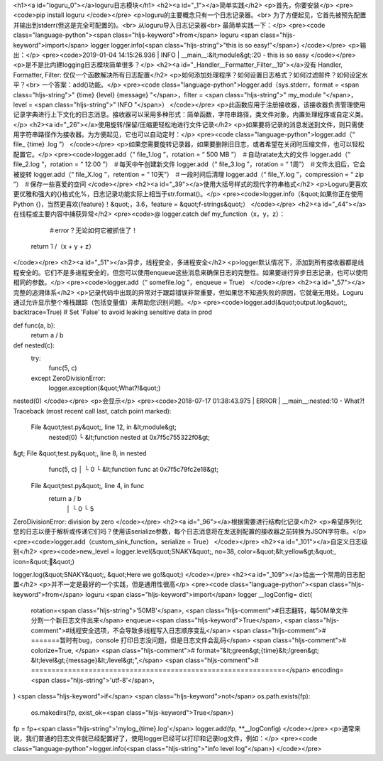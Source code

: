 <h1><a id="loguru_0"></a>loguru日志模块</h1>
<h2><a id="_1"></a>简单实践</h2>
<p>首先，你要安装</p>
<pre><code>pip install loguru
</code></pre>
<p>loguru的主要概念只有一个日志记录器。<br>
为了方便起见，它首先被预先配置并输出到stderr(但这是完全可配置的)。<br>
从loguru导入日志记录器<br>
最简单实践一下：</p>
<pre><code class="language-python"><span class="hljs-keyword">from</span> loguru <span class="hljs-keyword">import</span> logger
logger.info(<span class="hljs-string">"this is so easy!"</span>)
</code></pre>
<p>输出：</p>
<pre><code>2019-01-04 14:15:26.936 | INFO     | __main__:&lt;module&gt;:20 - this is so easy
</code></pre>
<p>是不是比内建logging日志模块简单很多？</p>
<h2><a id="_Handler__Formatter_Filter__19"></a>没有 Handler,  Formatter, Filter: 仅仅一个函数解决所有日志配置</h2>
<p>如何添加处理程序？如何设置日志格式？如何过滤邮件？如何设定水平？<br>
一个答案：add()功能。</p>
<pre><code class="language-python">logger.add（sys.stderr，format = <span class="hljs-string">" {time}  {level}  {message} "</span>，filter = <span class="hljs-string">" my_module "</span>，level = <span class="hljs-string">" INFO "</span>）
</code></pre>
<p>此函数应用于注册接收器，该接收器负责管理使用记录字典进行上下文化的日志消息。接收器可以采用多种形式：简单函数，字符串路径，类文件对象，内置处理程序或自定义类。</p>
<h2><a id="_26"></a>使用旋转/保留/压缩更轻松地进行文件记录</h2>
<p>如果要将记录的消息发送到文件，则只需使用字符串路径作为接收器。为方便起见，它也可以自动定时：</p>
<pre><code class="language-python">logger.add（“ file_ {time} .log ”）
</code></pre>
<p>如果您需要旋转记录器，如果要删除旧日志，或者希望在关闭时压缩文件，也可以轻松配置它。</p>
<pre><code>logger.add（“ file_1.log ”，rotation = “ 500 MB ”）     ＃自动ratate太大的文件 
logger.add（“ file_2.log ”，rotation = “ 12:00 ”）      ＃每天中午创建新文件 
logger.add（“ file_3.log ”，rotation = “ 1周”）     ＃文件太旧后，它会被旋转
logger.add（“ file_X.log ”，retention = “ 10天”）   ＃一段时间后清理
logger.add（“ file_Y.log ”，compression = “ zip ”）     ＃保存一些喜爱的空间
</code></pre>
<h2><a id="_39"></a>使用大括号样式的现代字符串格式</h2>
<p>Loguru更喜欢更优雅和强大的{}格式化%，日志记录功能实际上相当于str.format()。</p>
<pre><code>logger.info（&quot;如果你正在使用Python {}，当然更喜欢{feature}！&quot;，3.6，feature = &quot;f-strings&quot;）
</code></pre>
<h2><a id="_44"></a>在线程或主要内容中捕获异常</h2>
<pre><code>@ logger.catch 
def  my_function（x，y，z）：
     ＃error？无论如何它被抓住了！
    return 1  /（x + y + z）
</code></pre>
<h2><a id="_51"></a>异步，线程安全，多进程安全</h2>
<p>logger默认情况下，添加到所有接收器都是线程安全的。它们不是多进程安全的，但您可以使用enqueue这些消息来确保日志的完整性。如果要进行异步日志记录，也可以使用相同的参数。</p>
<pre><code>logger.add（“ somefile.log ”，enqueue = True）
</code></pre>
<h2><a id="_57"></a>完整的追溯体系</h2>
<p>记录代码中出现的异常对于跟踪错误非常重要，但如果您不知道失败的原因，它就毫无用处。Loguru通过允许显示整个堆栈跟踪（包括变量值）来帮助您识别问题。</p>
<pre><code>logger.add(&quot;output.log&quot;, backtrace=True)  # Set 'False' to avoid leaking sensitive data in prod

def func(a, b):
    return a / b

def nested(c):
    try:
        func(5, c)
    except ZeroDivisionError:
        logger.exception(&quot;What?!&quot;)

nested(0)
</code></pre>
<p>会显示</p>
<pre><code>2018-07-17 01:38:43.975 | ERROR    | __main__:nested:10 - What?!
Traceback (most recent call last, catch point marked):

  File &quot;test.py&quot;, line 12, in &lt;module&gt;
    nested(0)
    └ &lt;function nested at 0x7f5c755322f0&gt;

&gt; File &quot;test.py&quot;, line 8, in nested
    func(5, c)
    │       └ 0
    └ &lt;function func at 0x7f5c79fc2e18&gt;

  File &quot;test.py&quot;, line 4, in func
    return a / b
           │   └ 0
           └ 5

ZeroDivisionError: division by zero
</code></pre>
<h2><a id="_96"></a>根据需要进行结构化记录</h2>
<p>希望序列化您的日志以便于解析或传递它们吗？使用该serialize参数，每个日志消息将在发送到配置的接收器之前转换为JSON字符串。</p>
<pre><code>logger.add（custom_sink_function，serialize = True）
</code></pre>
<h2><a id="_101"></a>自定义日志级别</h2>
<pre><code>new_level = logger.level(&quot;SNAKY&quot;, no=38, color=&quot;&lt;yellow&gt;&quot;, icon=&quot;🐍&quot;)

logger.log(&quot;SNAKY&quot;, &quot;Here we go!&quot;)
</code></pre>
<h2><a id="_109"></a>给出一个常用的日志配置</h2>
<p>并不一定是最好的一个实践，但是通用性很高</p>
<pre><code class="language-python"><span class="hljs-keyword">from</span> loguru <span class="hljs-keyword">import</span> logger
__logConfig= dict(
    rotation=<span class="hljs-string">'50MB'</span>, <span class="hljs-comment">#日志翻转，每50M单文件分割一个新日志文件出来</span>
    enqueue=<span class="hljs-keyword">True</span>,  <span class="hljs-comment">#线程安全选项，不会导致多线程写入日志顺序变乱</span>
    <span class="hljs-comment"># =======暂时有bug，console 打印日志没问题，但是日志文件会乱码</span>
    <span class="hljs-comment"># colorize=True, </span>
    <span class="hljs-comment"># format="&lt;green&gt;{time}&lt;/green&gt; &lt;level&gt;{message}&lt;/level&gt;",</span>
    <span class="hljs-comment"># ==============================================================</span>
    encoding=<span class="hljs-string">'utf-8'</span>,
)
<span class="hljs-keyword">if</span> <span class="hljs-keyword">not</span> os.path.exists(fp):
    os.makedirs(fp, exist_ok=<span class="hljs-keyword">True</span>)
fp = fp+<span class="hljs-string">'mylog_{time}.log'</span>
logger.add(fp, **__logConfig)
</code></pre>
<p>通常来说，我们普通的日志文件就已经配置好了，使用logger已经可以打印和记录log文件，例如：</p>
<pre><code class="language-python">logger.info(<span class="hljs-string">"info level log"</span>)
</code></pre>
